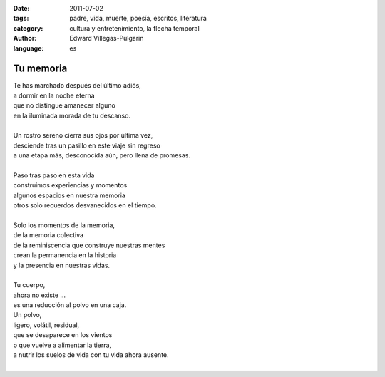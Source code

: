 :date: 2011-07-02
:tags: padre, vida, muerte, poesía, escritos, literatura
:category: cultura y entretenimiento, la flecha temporal
:author: Edward Villegas-Pulgarin
:language: es

Tu memoria
==========

| Te has marchado después del último adiós,
| a dormir en la noche eterna
| que no distingue amanecer alguno
| en la iluminada morada de tu descanso.

|
| Un rostro sereno cierra sus ojos por última vez,
| desciende tras un pasillo en este viaje sin regreso
| a una etapa más, desconocida aún, pero llena de promesas.
|
| Paso tras paso en esta vida
| construimos experiencias y momentos
| algunos espacios en nuestra memoria
| otros solo recuerdos desvanecidos en el tiempo.
|
| Solo los momentos de la memoria,
| de la memoria colectiva
| de la reminiscencia que construye nuestras mentes
| crean la permanencia en la historia
| y la presencia en nuestras vidas.
|
| Tu cuerpo,
| ahora no existe ...
| es una reducción al polvo en una caja.
| Un polvo,
| ligero, volátil, residual,
| que se desaparece en los vientos
| o que vuelve a alimentar la tierra,
| a nutrir los suelos de vida con tu vida ahora ausente.
|

.. youtube:: ltA_MhaUM2g
   :align: center
